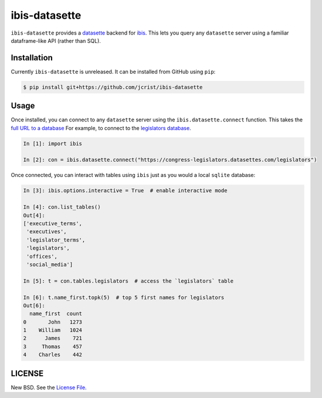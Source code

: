 ibis-datasette
==============

|github|

``ibis-datasette`` provides a datasette_ backend for ibis_. This lets you query
any ``datasette`` server using a familiar dataframe-like API (rather than SQL).


Installation
------------

Currently ``ibis-datasette`` is unreleased. It can be installed from GitHub
using ``pip``:

.. code-block::

    $ pip install git+https://github.com/jcrist/ibis-datasette


Usage
-----

Once installed, you can connect to any ``datasette`` server using the
``ibis.datasette.connect`` function. This takes the `full URL to a database`_
For example, to connect to the `legislators database`_.

.. code-block:: python

    In [1]: import ibis

    In [2]: con = ibis.datasette.connect("https://congress-legislators.datasettes.com/legislators")


Once connected, you can interact with tables using ``ibis`` just as you would a
local ``sqlite`` database:

.. code-block:: python

    In [3]: ibis.options.interactive = True  # enable interactive mode

    In [4]: con.list_tables()
    Out[4]:
    ['executive_terms',
     'executives',
     'legislator_terms',
     'legislators',
     'offices',
     'social_media']

    In [5]: t = con.tables.legislators  # access the `legislators` table

    In [6]: t.name_first.topk(5)  # top 5 first names for legislators
    Out[6]:
      name_first  count
    0       John   1273
    1    William   1024
    2      James    721
    3     Thomas    457
    4    Charles    442


LICENSE
-------

New BSD. See the `License File`_.

.. |github| image:: https://github.com/jcrist/ibis-datasette/actions/workflows/ci.yml/badge.svg
   :target: https://github.com/jcrist/ibis-datasette/actions/workflows/ci.yml

.. _ibis: https://ibis-project.org/
.. _datasette: https://datasette.io/
.. _full URL to a database: https://docs.datasette.io/en/stable/pages.html#database
.. _legislators database: https://congress-legislators.datasettes.com/legislators
.. _License File: https://github.com/jcrist/ibis-datasette/blob/main/LICENSE
